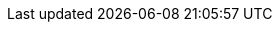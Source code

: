 ifndef::globalConfig[]
:globalConfig: true
:useCachePlantuml: true
// asciidoc settings for EN (English)
// ==================================


:toc-title: Table of Contents

// enable table-of-contents
:toc:
:toclevels: 4

:classdia-caption: Class diagram
:seqdia-caption: Sequence diagram

:source-highlighter: prettify

// where are images located?
:imagesdir: docs/images
:imagesoutdir: docs/images/
:testdir: ../../src/test/java/de/gematik/ti
:sourcedir: /src/main/java/de/gematik/ti
:plantumldir: ../plantuml




endif::globalConfig[]